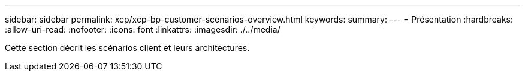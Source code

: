 ---
sidebar: sidebar 
permalink: xcp/xcp-bp-customer-scenarios-overview.html 
keywords:  
summary:  
---
= Présentation
:hardbreaks:
:allow-uri-read: 
:nofooter: 
:icons: font
:linkattrs: 
:imagesdir: ./../media/


[role="lead"]
Cette section décrit les scénarios client et leurs architectures.
